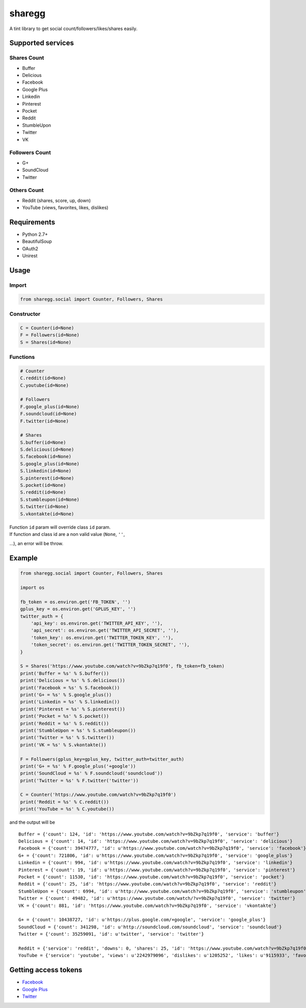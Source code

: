 sharegg
=======

A tint library to get social count/followers/likes/shares easily.

Supported services
~~~~~~~~~~~~~~~~~~

Shares Count
^^^^^^^^^^^^

-  Buffer
-  Delicious
-  Facebook
-  Google Plus
-  Linkedin
-  Pinterest
-  Pocket
-  Reddit
-  StumbleUpon
-  Twitter
-  VK

Followers Count
^^^^^^^^^^^^^^^

-  G+
-  SoundCloud
-  Twitter

Others Count
^^^^^^^^^^^^

-  Reddit (shares, score, up, down)
-  YouTube (views, favorites, likes, dislikes)

Requirements
~~~~~~~~~~~~

-  Python 2.7+
-  BeautifulSoup
-  OAuth2
-  Unirest

Usage
~~~~~

Import
^^^^^^

.. code:: python

    from sharegg.social import Counter, Followers, Shares

Constructor
^^^^^^^^^^^

.. code:: python

    C = Counter(id=None)
    F = Followers(id=None)
    S = Shares(id=None)

Functions
^^^^^^^^^

.. code:: python

    # Counter
    C.reddit(id=None)
    C.youtube(id=None)

    # Followers
    F.google_plus(id=None)
    F.soundcloud(id=None)
    F.twitter(id=None)

    # Shares
    S.buffer(id=None)
    S.delicious(id=None)
    S.facebook(id=None)
    S.google_plus(id=None)
    S.linkedin(id=None)
    S.pinterest(id=None)
    S.pocket(id=None)
    S.reddit(id=None)
    S.stumbleupon(id=None)
    S.twitter(id=None)
    S.vkontakte(id=None)

| Function ``id`` param will override class ``id`` param.
| If function and class id are a non valid value (``None``, ``''``,
...), an error will be throw.

Example
~~~~~~~

.. code:: python

    from sharegg.social import Counter, Followers, Shares

    import os

    fb_token = os.environ.get('FB_TOKEN', '')
    gplus_key = os.environ.get('GPLUS_KEY', '')
    twitter_auth = {
        'api_key': os.environ.get('TWITTER_API_KEY', ''),
        'api_secret': os.environ.get('TWITTER_API_SECRET', ''),
        'token_key': os.environ.get('TWITTER_TOKEN_KEY', ''),
        'token_secret': os.environ.get('TWITTER_TOKEN_SECRET', ''),
    }

    S = Shares('https://www.youtube.com/watch?v=9bZkp7q19f0', fb_token=fb_token)
    print('Buffer = %s' % S.buffer())
    print('Delicious = %s' % S.delicious())
    print('Facebook = %s' % S.facebook())
    print('G+ = %s' % S.google_plus())
    print('Linkedin = %s' % S.linkedin())
    print('Pinterest = %s' % S.pinterest())
    print('Pocket = %s' % S.pocket())
    print('Reddit = %s' % S.reddit())
    print('StumbleUpon = %s' % S.stumbleupon())
    print('Twitter = %s' % S.twitter())
    print('VK = %s' % S.vkontakte())

    F = Followers(gplus_key=gplus_key, twitter_auth=twitter_auth)
    print('G+ = %s' % F.google_plus('+google'))
    print('SoundCloud = %s' % F.soundcloud('soundcloud'))
    print('Twitter = %s' % F.twitter('twitter'))

    C = Counter('https://www.youtube.com/watch?v=9bZkp7q19f0')
    print('Reddit = %s' % C.reddit())
    print('YouTube = %s' % C.youtube())

and the output will be

::

    Buffer = {'count': 124, 'id': 'https://www.youtube.com/watch?v=9bZkp7q19f0', 'service': 'buffer'}
    Delicious = {'count': 14, 'id': 'https://www.youtube.com/watch?v=9bZkp7q19f0', 'service': 'delicious'}
    Facebook = {'count': 39474777, 'id': u'https://www.youtube.com/watch?v=9bZkp7q19f0', 'service': 'facebook'}
    G+ = {'count': 721806, 'id': u'https://www.youtube.com/watch?v=9bZkp7q19f0', 'service': 'google_plus'}
    Linkedin = {'count': 994, 'id': u'https://www.youtube.com/watch?v=9bZkp7q19f0', 'service': 'linkedin'}
    Pinterest = {'count': 19, 'id': u'https://www.youtube.com/watch?v=9bZkp7q19f0', 'service': 'pinterest'}
    Pocket = {'count': 11530, 'id': 'https://www.youtube.com/watch?v=9bZkp7q19f0', 'service': 'pocket'}
    Reddit = {'count': 25, 'id': 'https://www.youtube.com/watch?v=9bZkp7q19f0', 'service': 'reddit'}
    StumbleUpon = {'count': 6994, 'id': u'http://www.youtube.com/watch?v=9bZkp7q19f0', 'service': 'stumbleupon'}
    Twitter = {'count': 49482, 'id': u'https://www.youtube.com/watch/?v=9bZkp7q19f0', 'service': 'twitter'}
    VK = {'count': 881, 'id': 'https://www.youtube.com/watch?v=9bZkp7q19f0', 'service': 'vkontakte'}

    G+ = {'count': 10438727, 'id': u'https://plus.google.com/+google', 'service': 'google_plus'}
    SoundCloud = {'count': 341298, 'id': u'http://soundcloud.com/soundcloud', 'service': 'soundcloud'}
    Twitter = {'count': 35259091, 'id': u'twitter', 'service': 'twitter'}

    Reddit = {'service': 'reddit', 'downs': 0, 'shares': 25, 'id': 'https://www.youtube.com/watch?v=9bZkp7q19f0', 'score': 1284, 'ups': 1284}
    YouTube = {'service': 'youtube', 'views': u'2242979096', 'dislikes': u'1205252', 'likes': u'9115933', 'favorites': u'0', 'id': 'https://www.youtube.com/v/9bZkp7q19f0'}

Getting access tokens
~~~~~~~~~~~~~~~~~~~~~

-  `Facebook <https://developers.facebook.com/tools/access_token/>`__
-  `Google Plus <https://developers.google.com/+/api/oauth>`__
-  `Twitter <https://dev.twitter.com/oauth/overview/application-owner-access-tokens>`__

